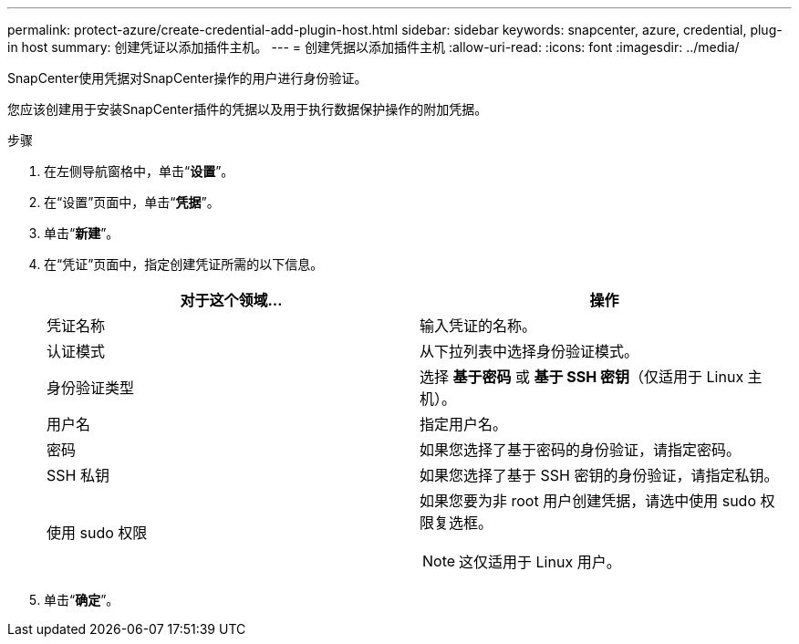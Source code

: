 ---
permalink: protect-azure/create-credential-add-plugin-host.html 
sidebar: sidebar 
keywords: snapcenter, azure, credential, plug-in host 
summary: 创建凭证以添加插件主机。 
---
= 创建凭据以添加插件主机
:allow-uri-read: 
:icons: font
:imagesdir: ../media/


[role="lead"]
SnapCenter使用凭据对SnapCenter操作的用户进行身份验证。

您应该创建用于安装SnapCenter插件的凭据以及用于执行数据保护操作的附加凭据。

.步骤
. 在左侧导航窗格中，单击“*设置*”。
. 在“设置”页面中，单击“*凭据*”。
. 单击“*新建*”。
. 在“凭证”页面中，指定创建凭证所需的以下信息。
+
|===
| 对于这个领域... | 操作 


 a| 
凭证名称
 a| 
输入凭证的名称。



 a| 
认证模式
 a| 
从下拉列表中选择身份验证模式。



 a| 
身份验证类型
 a| 
选择 *基于密码* 或 *基于 SSH 密钥*（仅适用于 Linux 主机）。



 a| 
用户名
 a| 
指定用户名。



 a| 
密码
 a| 
如果您选择了基于密码的身份验证，请指定密码。



 a| 
SSH 私钥
 a| 
如果您选择了基于 SSH 密钥的身份验证，请指定私钥。



 a| 
使用 sudo 权限
 a| 
如果您要为非 root 用户创建凭据，请选中使用 sudo 权限复选框。


NOTE: 这仅适用于 Linux 用户。

|===
. 单击“*确定*”。

